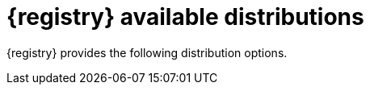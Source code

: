 // Metadata created by nebel

[id="registry-distros_{context}"]
= {registry} available distributions

[role="_abstract"]
{registry} provides the following distribution options. 

ifdef::apicurio-registry[]

.{registry} images 
[%header,cols=2*] 
|===
|Distribution option
|Container Image
|In-memory
|https://hub.docker.com/r/apicurio/apicurio-registry-mem
|PostgreSQL database  
|https://hub.docker.com/r/apicurio/apicurio-registry-sql 
|Apache Kafka
|https://hub.docker.com/r/apicurio/apicurio-registry-kafkasql 
|{registry} Operator 
|https://hub.docker.com/r/apicurio/apicurio-registry-operator
|===

.Additional resources
* For details on building from source code and running Docker images, see https://github.com/Apicurio/apicurio-registry
* For details on using the Operator to deploy, see https://github.com/Apicurio/apicurio-registry-operator

endif::[]

ifdef::rh-service-registry[]

.{registry} Operator and images
[%header,cols="3,3,2"]
|===
|Distribution
|Location
|Release category
|{registry} Operator 
|OpenShift web console under *Operators* → *OperatorHub*
|General Availability
|Container image for {registry} Operator 
|link:{download-url-registry-container-catalog}[{org-name} Ecosystem Catalog]
|General Availability
|Container image for Kafka storage in AMQ Streams 
|link:{download-url-registry-container-catalog}[{org-name} Ecosystem Catalog] 
|General Availability
|Container image for database storage in PostgreSQL 
|link:{download-url-registry-container-catalog}[{org-name} Ecosystem Catalog]
|General Availability
|===


.{registry} zip downloads
[%header,cols="3,3,2"]
|===
|Distribution
|Location
|Release category
|Example custom resource definitions for installation
|link:{download-url-registry-distribution}[Software Downloads for {prodnamefull}]
|General Availability
|{registry} v1 to v2 migration tool 
|link:{download-url-registry-distribution}[Software Downloads for {prodnamefull}]
|General Availability
|Maven repository
|link:{download-url-registry-distribution}[Software Downloads for {prodnamefull}]
|General Availability
|Source code 
|link:{download-url-registry-distribution}[Software Downloads for {prodnamefull}]
|General Availability
|Kafka Connect converters 
|link:{download-url-registry-distribution}[Software Downloads for {prodnamefull}]
|General Availability
|===

NOTE: You must have a subscription for {prodnamefull} and be logged into the {org-name} Customer Portal to access the available {registry} distributions.
endif::[]
